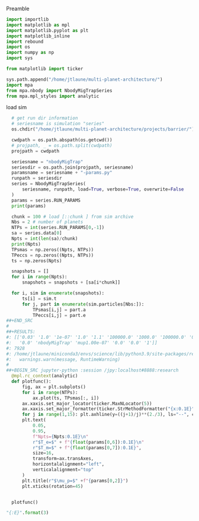Preamble
#+BEGIN_SRC jupyter-python :session /jpy:localhost#8888:research
  import importlib
  import matplotlib as mpl
  import matplotlib.pyplot as plt
  import matplotlib_inline
  import rebound
  import os
  import numpy as np
  import sys
  
  from matplotlib import ticker

  sys.path.append("/home/jtlaune/multi-planet-architecture/")
  import mpa
  from mpa.nbody import NbodyMigTrapSeries
  from mpa.mpl_styles import analytic
#+END_SRC

#+RESULTS:

load sim
#+BEGIN_SRC jupyter-python :session /jpy:localhost#8888:research
  # get run dir information
  # seriesname is simulation "series"
  os.chdir("/home/jtlaune/multi-planet-architecture/projects/barrier/")

  cwdpath = os.path.abspath(os.getcwd())
  # projpath, _ = os.path.split(cwdpath)
  projpath = cwdpath

  seriesname = "nbodyMigTrap"
  seriesdir = os.path.join(projpath, seriesname)
  paramsname = seriesname + "-params.py"
  runpath = seriesdir
  series = NbodyMigTrapSeries(
      seriesname, runpath, load=True, verbose=True, overwrite=False
  )
  params = series.RUN_PARAMS
  print(params)

  chunk = 100 # load [::chunk ] from sim archive
  Nbs = 2 # number of planets
  NTPs = int(series.RUN_PARAMS[0,-1])
  sa = series.data[0]
  Npts = int(len(sa)/chunk)
  print(Npts)
  TPsmas = np.zeros((Npts, NTPs))
  TPeccs = np.zeros((Npts, NTPs))
  ts = np.zeros(Npts)

  snapshots = []
  for i in range(Npts):
      snapshots = snapshots + [sa[i*chunk]]

  for i, sim in enumerate(snapshots):
      ts[i] = sim.t
      for j, part in enumerate(sim.particles[Nbs:]):
          TPsmas[i,j] = part.a
          TPeccs[i,j] = part.e
##+END_SRC
#
##+RESULTS:
#: [['0.03' '1.0' '1e-07' '1.0' '1.1' '100000.0' '1000.0' '100000.0' '0.0'
#:   '0.0' 'nbodyMigTrap' 'mup1.00e-07' '0.0' '0.0' '1']]
#: 7928
#: /home/jtlaune/miniconda3/envs/science/lib/python3.9/site-packages/rebound/simulationarchive.py:146: RuntimeWarning: You have to reset function pointers after creating a reb_simulation struct with a binary file.
#:   warnings.warn(message, RuntimeWarning)
#
##+BEGIN_SRC jupyter-python :session /jpy:localhost#8888:research
  @mpl.rc_context(analytic)
  def plotfunc():
      fig, ax = plt.subplots()
      for i in range(NTPs):
          ax.plot(ts, TPsmas[:, i])
      ax.xaxis.set_major_locator(ticker.MaxNLocator(5))
      ax.xaxis.set_major_formatter(ticker.StrMethodFormatter("{x:0.1E}"))
      for j in range(1,15): plt.axhline(y=((j+1)/j)**(2./3), ls="--", c="k",lw=0.5)
      plt.text(
          0.05,
          0.95,
          f"Npts={Npts:0.1E}\n"
          r"$T_e=$" + f"{float(params[0,6]):0.1E}\n"
          r"$T_m=$" + f"{float(params[0,7]):0.1E}",
          size=16,
          transform=ax.transAxes,
          horizontalalignment="left",
          verticalalignment="top"
      )
      plt.title(r"$\mu_p=$" +f"{params[0,2]}")
      plt.xticks(rotation=45)


  plotfunc()
#+END_SRC

#+RESULTS:
:RESULTS:
: /home/jtlaune/miniconda3/envs/science/lib/python3.9/site-packages/rebound/simulationarchive.py:99: RuntimeWarning: The binary file seems to be corrupted. An attempt has been made to read the uncorrupted parts of it.
:   warnings.warn(message, RuntimeWarning)
: /home/jtlaune/miniconda3/envs/science/lib/python3.9/site-packages/rebound/simulationarchive.py:146: RuntimeWarning: You have to reset function pointers after creating a reb_simulation struct with a binary file.
:   warnings.warn(message, RuntimeWarning)
: [['0.03' '1.0' '1e-06' '1.0' '1.1' '100000.0' '1000.0' '100000.0' '0.0'
:   '0.0' 'nbodyMigTrap' 'mup1.00e-06' '0.0' '0.0' '5']]
: 21304
#+attr_org: :width 416
[[file:./.ob-jupyter/a2c446fae4688d0eaa0ea2622b45a3e07ab16329.png]]
:END:

#+BEGIN_SRC jupyter-python :session /jpy:localhost#8888:research
  "{:E}".format(3)
#+END_SRC

#+RESULTS:
: 3.000000E+00

